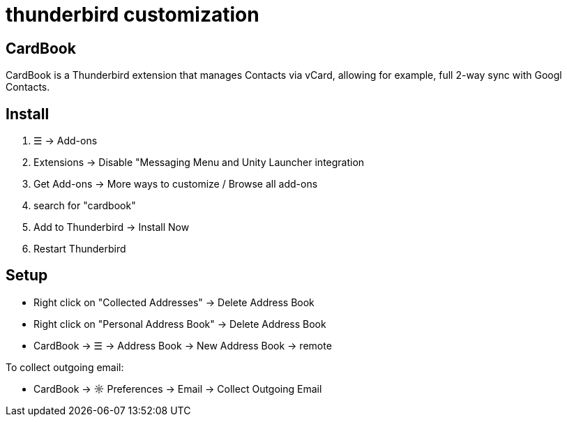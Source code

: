 = thunderbird customization

== CardBook
CardBook is a Thunderbird extension that manages Contacts via vCard, allowing for example, full 2-way sync with Googl Contacts.

== Install
. ☰ -> Add-ons
. Extensions -> Disable "Messaging Menu and Unity Launcher integration
. Get Add-ons -> More ways to customize / Browse all add-ons
. search for "cardbook"
. Add to Thunderbird -> Install Now
. Restart Thunderbird

== Setup
* Right click on "Collected Addresses" -> Delete Address Book
* Right click on "Personal Address Book" -> Delete Address Book
* CardBook -> ☰ -> Address Book -> New Address Book -> remote

To collect outgoing email:

* CardBook -> ☼ Preferences -> Email -> Collect Outgoing Email

